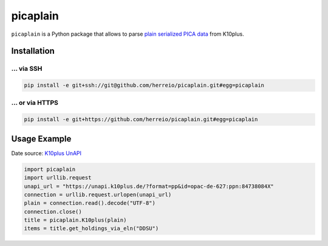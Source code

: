 =========
picaplain
=========

``picaplain`` is a Python package that allows to parse
`plain serialized PICA data <https://format.gbv.de/pica/plain>`_ from K10plus.

Installation
============

... via SSH
~~~~~~~~~~~

.. code-block:: bash

    pip install -e git+ssh://git@github.com/herreio/picaplain.git#egg=picaplain

... or via HTTPS
~~~~~~~~~~~~~~~~

.. code-block:: bash

    pip install -e git+https://github.com/herreio/picaplain.git#egg=picaplain


Usage Example
=============

Date source: `K10plus UnAPI <https://wiki.k10plus.de/x/CYCWBw>`_

.. code-block:: python

    import picaplain
    import urllib.request
    unapi_url = "https://unapi.k10plus.de/?format=pp&id=opac-de-627:ppn:84738084X"
    connection = urllib.request.urlopen(unapi_url)
    plain = connection.read().decode("UTF-8")
    connection.close()
    title = picaplain.K10plus(plain)
    items = title.get_holdings_via_eln("DDSU")
